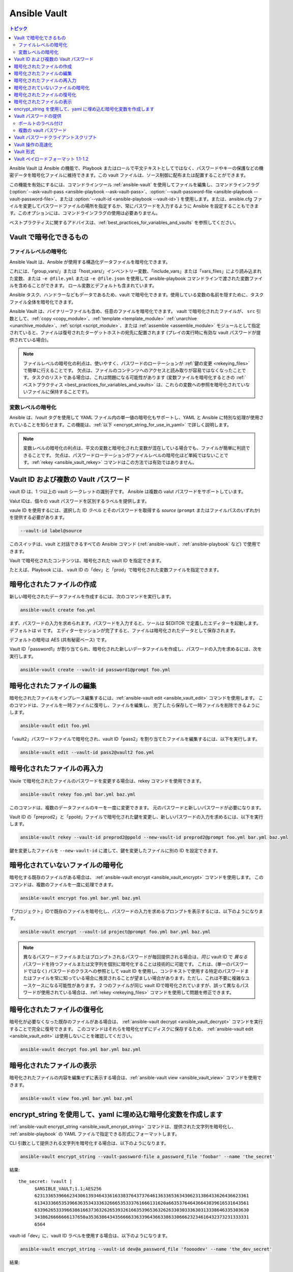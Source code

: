 .. _vault:

Ansible Vault
=============

.. contents:: トピック

Ansible Vault は Ansible の機能で、Playbook またはロールで平文テキストとしてではなく、パスワードやキーの保護などの機密データを暗号化ファイルに維持できます。この vault ファイルは、ソース制御に配布または配置することができます。

この機能を有効にするには、コマンドラインツール :ref:`ansible-vault` を使用してファイルを編集し、コマンドラインフラグ (:option:`--ask-vault-pass <ansible-playbook --ask-vault-pass>`、:option:`--vault-password-file <ansible-playbook --vault-password-file>`、または :option:`--vault-id <ansible-playbook --vault-id>`) を使用します。または、ansible.cfg ファイルを変更してパスワードファイルの場所を指定するか、常にパスワードを入力するように Ansible を設定することもできます。このオプションには、コマンドラインフラグの使用は必要ありません。

ベストプラクティスに関するアドバイスは、:ref:`best_practices_for_variables_and_vaults` を参照してください。

.. _what_can_be_encrypted_with_vault:

Vault で暗号化できるもの
````````````````````````````````

ファイルレベルの暗号化
^^^^^^^^^^^^^^^^^^^^^

Ansible Vault は、Ansible が使用する構造化データファイルを暗号化できます。

これには、「group_vars/」または「host_vars/」インベントリー変数、「include_vars」または「vars_files」により読み込まれた変数、または ``-e @file.yml`` または ``-e @file.json`` を使用して ansible-playbook コマンドラインで渡された変数ファイルを含めることができます。 ロール変数とデフォルトも含まれています。

Ansible タスク、ハンドラーなどもデータであるため、vault で暗号化できます。使用している変数の名前を隠すために、タスクファイル全体を暗号化できます。

Ansible Vault は、バイナリーファイルも含め、任意のファイルを暗号化できます。 vault で暗号化されたファイルが、
``src`` 引数として、:ref:`copy <copy_module>`、:ref:`template <template_module>`
:ref:`unarchive <unarchive_module>`、:ref:`script <script_module>`、または :ref:`assemble
<assemble_module>` モジュールとして指定されていると、ファイルは復号されたターゲットホストの宛先に配置されます 
(プレイの実行時に有効な vault パスワードが提供されている場合)。

.. note::
    ファイルレベルの暗号化の利点は、使いやすく、パスワードのローテーションが :ref:`鍵の変更 <rekeying_files>` で簡単に行えることです。
    欠点は、ファイルのコンテンツへのアクセスと読み取りが容易ではなくなったことです。タスクのリストである場合は、これは問題になる可能性があります (変数ファイルを暗号化するときの :ref:`ベストプラクティス <best_practices_for_variables_and_vaults>` は、これらの変数への参照を暗号化されていないファイルに保持することです)。


変数レベルの暗号化
^^^^^^^^^^^^^^^^^^^^^^^^^

Ansible は、`!vault` タグを使用して YAML ファイル内の単一値の暗号化もサポートし、YAML と Ansible に特別な処理が使用されていることを知らせます。この機能は、:ref:`以下 <encrypt_string_for_use_in_yaml>` で詳しく説明します。

.. note::
    変数レベルの暗号化の利点は、平文の変数と暗号化された変数が混在している場合でも、ファイルが簡単に判読できることです。
    欠点は、パスワードローテーションがファイルレベルの暗号化ほど単純ではないことです。:ref:`rekey <ansible_vault_rekey>` コマンドはこの方法では有効ではありません。


.. _vault_ids:

Vault ID および複数の Vault パスワード
``````````````````````````````````````


vault ID は、1 つ以上の vault シークレットの識別子です。
Ansible は複数の valut パスワードをサポートしています。

Valut IDは、個々の vault パスワードを区別するラベルを提供します。

vaule ID を使用するには、選択した ID *ラベル* とそのパスワードを取得する *source* (``prompt`` またはファイルパスのいずれか) を提供する必要があります。

.. code-block:: bash

   --vault-id label@source

このスイッチは、vault と対話できるすべての Ansible コマンド (:ref:`ansible-vault`、:ref:`ansible-playbook` など) で使用できます。

Vault で暗号化されたコンテンツは、暗号化された vault ID を指定できます。

たとえば、Playbook には、
vault ID の「dev」と「prod」で暗号化された変数ファイルを指定できます。

.. 注記:
    2.4 より前の古いバージョンの Ansible では、一度に 1 つの vault パスワードのみを使用できました。


.. _creating_files:

暗号化されたファイルの作成
````````````````````````

新しい暗号化されたデータファイルを作成するには、次のコマンドを実行します。

.. code-block:: bash

   ansible-vault create foo.yml

まず、パスワードの入力を求められます。パスワードを入力すると、ツールは $EDITOR で定義したエディターを起動します。デフォルトは vi です。 エディターセッションが完了すると、ファイルは暗号化されたデータとして保存されます。

デフォルトの暗号は AES (共有秘密ベース) です。

Vault ID「password1」が割り当てられ、暗号化された新しいデータファイルを作成し、パスワードの入力を求めるには、次を実行します。

.. code-block:: bash

   ansible-vault create --vault-id password1@prompt foo.yml


.. _editing_encrypted_files:

暗号化されたファイルの編集
```````````````````````

暗号化されたファイルをインプレース編集するには、:ref:`ansible-vault edit <ansible_vault_edit>` コマンドを使用します。
このコマンドは、ファイルを一時ファイルに復号し、ファイルを編集し、
完了したら保存して一時ファイルを削除できるようにします。

.. code-block:: bash

   ansible-vault edit foo.yml

「vault2」パスワードファイルで暗号化され、vault ID「pass2」を割り当てたファイルを編集するには、以下を実行します。

.. code-block:: bash

   ansible-vault edit --vault-id pass2@vault2 foo.yml


.. _rekeying_files:

暗号化されたファイルの再入力
````````````````````````

Vaule で暗号化されたファイルのパスワードを変更する場合は、rekey コマンドを使用できます。

.. code-block:: bash

    ansible-vault rekey foo.yml bar.yml baz.yml

このコマンドは、複数のデータファイルのキーを一度に変更できます。
元のパスワードと新しいパスワードが必要になります。

Vault ID の「preprod2」と「ppold」ファイルで暗号化された鍵を変更し、新しいパスワードの入力を求めるには、以下を実行します。

.. code-block:: bash

    ansible-vault rekey --vault-id preprod2@ppold --new-vault-id preprod2@prompt foo.yml bar.yml baz.yml

鍵を変更したファイルを ``--new-vault-id`` に渡して、鍵を変更したファイルに別の ID を設定できます。

.. _encrypting_files:

暗号化されていないファイルの暗号化
````````````````````````````

暗号化する既存のファイルがある場合は、
:ref:`ansible-vault encrypt <ansible_vault_encrypt>` コマンドを使用します。 このコマンドは、複数のファイルを一度に処理できます。

.. code-block:: bash

   ansible-vault encrypt foo.yml bar.yml baz.yml

「プロジェクト」IDで既存のファイルを暗号化し、パスワードの入力を求めるプロンプトを表示するには、以下のようになります。

.. code-block:: bash

   ansible-vault encrypt --vault-id project@prompt foo.yml bar.yml baz.yml

.. note::

   異なるパスワードファイルまたはプロンプトされるパスワードが毎回提供される場合は、*同じ* vault ID で *異なる* パスワードを持つファイルまたは文字列を個別に暗号化することは技術的に可能です。
   これは、(単一のパスワードではなく) パスワードのクラスへの参照として vault ID を使用し、コンテキストで使用する特定のパスワードまたはファイルを常に知っている場合に推奨されることが望ましい場合があります。ただし、これは不要に複雑なユースケースになる可能性があります。
   2 つのファイルが同じ vault IDで暗号化されていますが、誤って異なるパスワードが使用されている場合は、:ref:`rekey <rekeying_files>` コマンドを使用して問題を修正できます。


.. _decrypting_files:

暗号化されたファイルの復号化
``````````````````````````

暗号化が必要なくなった既存のファイルがある場合は、
:ref:`ansible-vault decrypt <ansible_vault_decrypt>` コマンドを実行することで完全に復号できます。 このコマンドはそれらを暗号化せずにディスクに保存するため、
:ref:`ansible-vault edit <ansible_vault_edit>` は使用しないことを確認してください。

.. code-block:: bash

    ansible-vault decrypt foo.yml bar.yml baz.yml


.. _viewing_files:

暗号化されたファイルの表示
```````````````````````

暗号化されたファイルの内容を編集せずに表示する場合は、:ref:`ansible-vault view <ansible_vault_view>` コマンドを使用できます。

.. code-block:: bash

    ansible-vault view foo.yml bar.yml baz.yml


.. _encrypt_string_for_use_in_yaml:

encrypt_string を使用して、yaml に埋め込む暗号化変数を作成します
`````````````````````````````````````````````````````````````````

:ref:`ansible-vault encrypt_string <ansible_vault_encrypt_string>` コマンドは、提供された文字列を暗号化し、
:ref:`ansible-playbook` の YAML ファイルで指定できる形式にフォーマットします。

CLI 引数として提供される文字列を暗号化する場合は、以下のようになります。

.. code-block:: bash

    ansible-vault encrypt_string --vault-password-file a_password_file 'foobar' --name 'the_secret'

結果::

    the_secret: !vault |
          $ANSIBLE_VAULT;1.1;AES256
          62313365396662343061393464336163383764373764613633653634306231386433626436623361
          6134333665353966363534333632666535333761666131620a663537646436643839616531643561
          63396265333966386166373632626539326166353965363262633030333630313338646335303630
          3438626666666137650a353638643435666633633964366338633066623234616432373231333331
          6564

vault-id「dev」に、vault ID ラベルを使用する場合は、以下のようになります。

.. code-block:: bash

    ansible-vault encrypt_string --vault-id dev@a_password_file 'foooodev' --name 'the_dev_secret'

結果::

    the_dev_secret: !vault |
              $ANSIBLE_VAULT;1.2;AES256;dev
              30613233633461343837653833666333643061636561303338373661313838333565653635353162
              3263363434623733343538653462613064333634333464660a663633623939393439316636633863
              61636237636537333938306331383339353265363239643939666639386530626330633337633833
              6664656334373166630a363736393262666465663432613932613036303963343263623137386239
              6330

stdin から読み取った文字列を暗号化し、「db_password」という名前を付けます。

.. code-block:: bash

    echo -n 'letmein' | ansible-vault encrypt_string --vault-id dev@a_password_file --stdin-name 'db_password'

.. warning::

   このメソッドは、シェルの履歴に文字列を残します。テスト以外で使用しないでください。

結果::

    Reading plaintext input from stdin. (ctrl-d to end input)
    db_password: !vault |
              $ANSIBLE_VAULT;1.2;AES256;dev
              61323931353866666336306139373937316366366138656131323863373866376666353364373761
              3539633234313836346435323766306164626134376564330a373530313635343535343133316133
              36643666306434616266376434363239346433643238336464643566386135356334303736353136
              6565633133366366360a326566323363363936613664616364623437336130623133343530333739
              3039

暗号化する文字列の入力を求め、暗号化し、「new_user_password」という名前を付けるようにするには、以下を行います。


.. code-block:: bash

    ansible-vault encrypt_string --vault-id dev@a_password_file --stdin-name 'new_user_password'

出力結果::

    Reading plaintext input from stdin. (ctrl-d to end input)

ユーザーは、「hunter2」と入力して、ctrl-d を押します。

.. warning::

   文字列を指定した後に Enter キーを押さないでください。これにより、暗号化された値に新しい行が追加されます。

結果::

    new_user_password: !vault |
              $ANSIBLE_VAULT;1.2;AES256;dev
              37636561366636643464376336303466613062633537323632306566653533383833366462366662
              6565353063303065303831323539656138653863353230620a653638643639333133306331336365
              62373737623337616130386137373461306535383538373162316263386165376131623631323434
              3866363862363335620a376466656164383032633338306162326639643635663936623939666238
              3161

:ref:`single_encrypted_variable` も参照してください

暗号化された値を変数ファイル (vars.yml) に追加した後、デバッグモジュールを使用して元の値を確認できます。

.. code-block:: console

   ansible localhost -m debug -a var="new_user_password" -e "@vars.yml" --ask-vault-pass
   Vault password:

   localhost | SUCCESS => {
       "new_user_password": "hunter2"
   }


.. _providing_vault_passwords:

Vault パスワードの提供
`````````````````````````

すべてのデータが 1 つのパスワードを使用して暗号化される場合は、CLI オプションの :option:`--ask-vault-pass <ansible-playbook --ask-vault-pass>` 
または :option:`--vault-password-file <ansible-playbook --vault-password-file>` を使用する必要があります。

たとえば、テキストファイル :file:`/path/to/my/vault-password-file` でパスワードストアを使用する場合は、次のようにします。

.. code-block:: bash

    ansible-playbook --vault-password-file /path/to/my/vault-password-file site.yml

パスワードを要求する場合は、次のようにします。

.. code-block:: bash

    ansible-playbook --ask-vault-pass site.yml

パスワード実行スクリプト :file:`my-vault-password.py` からパスワードを取得する場合は、以下のようにします。

.. code-block:: bash

    ansible-playbook --vault-password-file my-vault-password.py

設定オプション :ref:`DEFAULT_VAULT_PASSWORD_FILE` を使用して vault パスワードファイルを指定すると、
CLI オプション :option:`--vault-password-file <ansible-playbook --vault-password-file>` 
を毎回指定する必要がなくなります。


.. _specifying_vault_ids:

ボールトのラベル付け
^^^^^^^^^^^^^^^^

Ansible 2.4 以降、:option:`--vault-id <ansible-playbook --vault-id>` を使用して、
パスワードがどの vault ID (「dev」、「prod」、「cloud」など) のものであるかと、パスワードの取得方法 (プロンプト、ファイルパスなど) を示すことができます。

デフォルトでは、vault-id ラベルはヒントにすぎず、パスワードで暗号化された値はすべて複号されます。
構成オプション :ref:`DEFAULT_VAULT_ID_MATCH` は、vault id が、
値を暗号化したときに使用される valut ID と一致することを要求するように設定できます。
これにより、異なる値が異なるパスワードで暗号化されている場合のエラーを減らすことができます。

たとえば、vault-id「dev」にパスワードファイル :file:`dev-password` を使用する場合は以下のようになります。

.. code-block:: bash

    ansible-playbook --vault-id dev@dev-password site.yml

vault ID 「dev」のパスワードを要求する場合は、次のようになります。

.. code-block:: bash

    ansible-playbook --vault-id dev@prompt site.yml

実行スクリプト :file:`my-vault-password.py` から「dev」vault ID パスワードを取得する場合は次のようになります。

.. code-block:: bash

    ansible-playbook --vault-id dev@my-vault-password.py


設定オプション :ref:`DEFAULT_VAULT_IDENTITY_LIST` を使用してデフォルトの vault ID とパスワードソースを指定できるため、
毎回 CLI オプション :option:`--vault-id <ansible-playbook --vault-id>` を指定する必要はありません。


:option:`--vault-id <ansible-playbook --vault-id>` オプションは、vault-id を指定せずに使用することもできます。
この動作は、:option:`--ask-vault-pass <ansible-playbook --ask-vault-pass>`、
または :option:`--vault-password-file <ansible-playbook --vault-password-file>` に相当するため、ほとんど使用されません。

たとえば、パスワードファイル :file:`dev-password` を使用する場合は、以下のようになります。

.. code-block:: bash

    ansible-playbook --vault-id dev-password site.yml

パスワードを要求する場合は、以下のようになります。

.. code-block:: bash

    ansible-playbook --vault-id @prompt site.yml

実行スクリプト :file:`my-vault-password.py` からパスワードを取得する場合は、以下のようになります。

.. code-block:: bash

    ansible-playbook --vault-id my-vault-password.py

.. note::
    Ansible 2.4 より前のバージョンでは、:option:`--vault-id <ansible-playbook --vault-id>` オプションはサポートされていないため、
    :option:`--ask-vault-pass <ansible-playbook --ask-vault-pass>` または、
    :option:`--vault-password-file <ansible-playbook --vault-password-file>` を使用する必要があります。


複数の vault パスワード
^^^^^^^^^^^^^^^^^^^^^^^^

Ansible 2.4 以降では、複数の Valut パスワードを使用して、
:option:`--vault-id <ansible-playbook --vault-id>` を複数回指定できます。

たとえば、ファイルから読み取った「dev」パスワードを使用し、「prod」パスワードの入力を求めるプロンプトを表示する場合は、次のようにします。

.. code-block:: bash

    ansible-playbook --vault-id dev@dev-password --vault-id prod@prompt site.yml

デフォルトでは、vault ID ラベル (dev、prodなど) はヒントにすぎず、
Ansiblebは、各パスワードで vault コンテンツの復号を試みます。暗号化されたデータと同じラベルのパスワードが最初に試行され、
その後、各 vault シークレットがコマンドラインで指定された順序で試行されます。

暗号化したデータにラベルがない場合や、ラベルが、提供されたどのラベルとも一致しない場合は、
パスワードが指定された順序で試行されます。

上記の場合は、最初に「dev」パスワードが試行され、次に、Ansible が、
暗号化に使用される vault ID を知らない場合は「prod」パスワードが試行されます。

暗号化されたデータに vault ID ラベルを追加するには、データを暗号化するときに、
ラベルを付けて :option:`--vault-id <ansible-vault-create --vault-id>` オプションを使用します

:ref:`DEFAULT_VAULT_ID_MATCH` 構成オプションを設定して、Ansible が、
暗号化されたデータと同じラベルのパスワードのみを使用するようにすることができます。これはより効率的であり、
複数のパスワードが使用されている場合により予測可能になります。

構成オプション:ref:`DEFAULT_VAULT_IDENTITY_LIST` には、複数の CLI オプション :option:`--vault-id <ansible-playbook --vault-id>` に相当する複数の値を含めることができます。

:option:`--vault-id <ansible-playbook --vault-id>` は、:option:`--vault-password-file <ansible-playbook --vault-password-file>` オプションまたは :option:`--ask-vault-pass <ansible-playbook --ask-vault-pass>` オプションの代わりに使用できます。
または、それらを組み合わせて使用できます。

コンテンツを暗号化する :ref:`ansible-vault` コマンド（:ref:`ansible-vault encrypt <ansible_vault_encrypt>`、:ref:`ansible-vault encrypt_string <ansible_vault_encrypt_string>` など）を使用する場合、
使用できる vault-id は 1 つだけです。


.. _vault_password_client_scripts:

Vault パスワードクライアントスクリプト
`````````````````````````````

vault パスワードを取得するスクリプトを実装する場合は、
どの vault ID ラベルが要求されたかを知っておくと便利です。たとえば、シークレットマネージャーからパスワードを読み込むスクリプトでは、
vault ID ラベルを使用して「dev」または「prod」のパスワードを選択できます。

Ansible 2.5以降、これはクライアントスクリプトの使用を通じてサポートされています。クライアントスクリプトは、
名前が ``-client`` で終わる実行スクリプトです。クライアントスクリプトは、
他の実行スクリプトと同じ方法で vault パスワードを取得するために使用されます。例:

.. code-block:: bash

    ansible-playbook --vault-id dev@contrib/vault/vault-keyring-client.py

違いは、スクリプトの実装にあります。クライアントスクリプトは ``--vault-id`` オプションを使用して実行されるため、
どの vault ID ラベルが要求されたかがわかります。したがって、上記の Ansible を実行すると、
クライアントスクリプトが次のように実行されます。

.. code-block:: bash

    contrib/vault/vault-keyring-client.py --vault-id dev

:file:`contrib/vault/vault-keyring-client.py` は、
システムキーリングからパスワードを読み込むするクライアントスクリプトの例です。


.. _speeding_up_vault:

Vault 操作の高速化
````````````````````````````

暗号化されたファイルが多数ある場合は、起動時にそれを復号すると、かなりの遅延が発生する可能性があります。これを高速化するには、cryptography パッケージをインストールします。

.. code-block:: bash

    pip install cryptography


.. _vault_format:

Vault 形式
````````````

vault 暗号化ファイルは、UTF-8 でエンコードされた txt ファイルです。

ファイル形式には、改行で終了するヘッダーが含まれます。

例::

    $ANSIBLE_VAULT;1.1;AES256

または::

    $ANSIBLE_VAULT;1.2;AES256;vault-id-label

ヘッダーには、セミコロン「;」で区切られた vault フォーマット ID、vault フォーマットバージョン、vault 暗号、および vault-id ラベル (フォーマットバージョン1.2) が含まれます。

最初のフィールド ``$ANSIBLE_VAULT`` はフォーマット ID です。現在、``$ANSIBLE_VAULT`` が有効な唯一のファイルフォーマット ID です。これは、(vault.is_encrypted_file() を介して) vault で暗号化されたファイルを識別するために使用されます。

2番目のフィールド (``1.X``) は、vault フォーマットのバージョンです。ラベル付き vault-id が指定されている場合、サポートされている Ansible のすべてのバージョンは、現在デフォルトで「1.1」または「1.2」になります。 

「1.0」フォーマットは、読み取り専用としてサポートされています (書き込み時に「1.1」フォーマットに自動的に変換されます)。現在、フォーマットバージョンは正確な文字列比較のみとして使用されています (バージョン番号は現在「比較」されていません)。

3 番目のフィールド (``AES256``) は、データの暗号化に使用される暗号アルゴリズムを識別します。現在、サポートされている暗号は「AES256」のみです。(vault フォーマット 1.0 は「AES」を使用していましたが、現在のコードは常に「AES256」を使用します。)

4 番目のフィールド (``vault-id-label``) は、データの暗号化に使用される vault-id ラベルを識別します。たとえば、``dev@prompt`` の vault-id を使用すると、「dev」の vault-id-label が使用されます。

注記:ヘッダーは、今後変更する可能性があります。vault ID とバージョンに続くものはすべて、vault フォーマットのバージョンに依存すると考えることができます。これには、暗号 ID、およびその後に続く可能性のある追加フィールドが含まれます。

ファイルの残りのコンテンツは「vaulttext」です。vault テキストは、暗号化された暗号文の text-armor バージョンです。
各行の幅は 80 文字になりますが、最後の行は短くなる場合があります。

Vault ペイロードフォーマット 1.1-1.2
``````````````````````````````

vault テキストは、暗号化テキストと SHA256 ダイジェストを連結したもので、結果は「hexlifyied」です。

「hexlify」は、Python 標準ライブラリーの `binascii <https://docs.python.org/3/library/binascii.html>`_ モジュールの ``hexlify()`` メソッドを指します。

hexlify() が行われた結果:

- hexlify() で編集されたソルトの文字列とそれに続く改行 (``0x0a``)。
- 暗号化された HMAC の、hexlify() で編集された文字列とそれに続く改行。HMAC は次のとおりです。

  - `RFC2104 <https://www.ietf.org/rfc/rfc2104.txt>`_ 型 HMAC

    - 入力は以下のとおりです。

      - AES256 で暗号化した暗号文
      - PBKDF2 キー。このキー、暗号キー、および暗号 IV は、以下から生成されます。

        - バイト単位のソルト
        - 10000 回の繰り返し
        - SHA256() アルゴリズム
        - 最初の 32 バイトは暗号キーです
        - 2 番目の 32 バイトは HMAC キーです
        - 残りの 16 バイトは暗号 IV です

-  暗号文の hexlify() が行われた文字列。暗号文は次のとおりです。

  - AES256 暗号化データ。データは次を使用して暗号化されます。

    - AES-CTR ストリーム暗号
    - 暗号鍵
    - IV
    - 整数 IV からシードされた 128 ビットのカウンターブロック
    - 平文

      - 元の平文
      - AES256 ブロックサイズまでのパディング(パディングに使用されるデータは `RFC5652 <https://tools.ietf.org/html/rfc5652#section-6.3>`_ に基づいています。)


